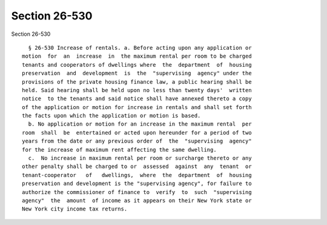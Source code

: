 Section 26-530
==============

Section 26-530 ::    
        
     
        § 26-530 Increase of rentals. a. Before acting upon any application or
      motion  for  an  increase  in  the maximum rental per room to be charged
      tenants and cooperators of dwellings where  the  department  of  housing
      preservation  and  development  is  the  "supervising  agency" under the
      provisions of the private housing finance law, a public hearing shall be
      held. Said hearing shall be held upon no less than twenty days'  written
      notice  to the tenants and said notice shall have annexed thereto a copy
      of the application or motion for increase in rentals and shall set forth
      the facts upon which the application or motion is based.
        b. No application or motion for an increase in the maximum rental  per
      room  shall  be  entertained or acted upon hereunder for a period of two
      years from the date or any previous order of  the  "supervising  agency"
      for the increase of maximum rent affecting the same dwelling.
        c.  No increase in maximum rental per room or surcharge thereto or any
      other penalty shall be charged to or  assessed  against  any  tenant  or
      tenant-cooperator   of   dwellings,  where  the  department  of  housing
      preservation and development is the "supervising agency", for failure to
      authorize the commissioner of finance to  verify  to  such  "supervising
      agency"  the  amount  of income as it appears on their New York state or
      New York city income tax returns.
    
    
    
    
    
    
    